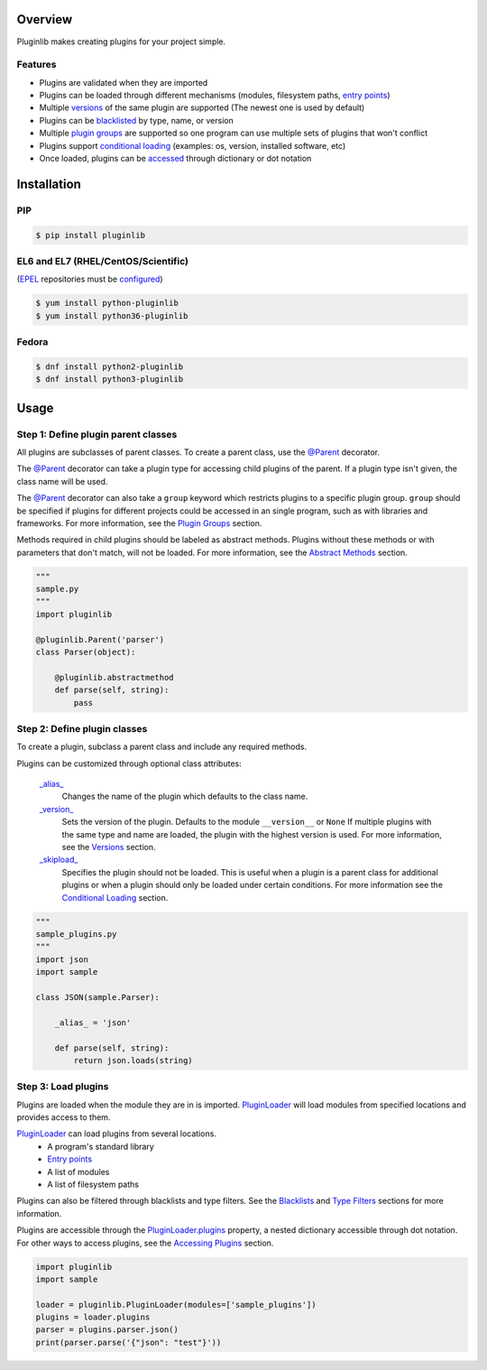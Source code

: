 .. start-badges

| |docs| |gh_actions| |codecov|
| |pypi| |supported-versions| |supported-implementations|
| |fedora| |EPEL|

.. |docs| image:: https://img.shields.io/readthedocs/pluginlib.svg?style=plastic&logo=read-the-docs
    :target: https://pluginlib.readthedocs.org
    :alt: Documentation Status

.. |gh_actions| image:: https://img.shields.io/github/workflow/status/Rockhopper-Technologies/pluginlib/Tests?event=push&logo=github-actions&style=plastic
    :target: https://github.com/Rockhopper-Technologies/pluginlib/actions/workflows/tests.yml
    :alt: GitHub Actions Status

.. |travis| image:: https://img.shields.io/travis/com/Rockhopper-Technologies/pluginlib.svg?style=plastic&logo=travis
    :target: https://travis-ci.com/Rockhopper-Technologies/pluginlib
    :alt: Travis-CI Build Status

.. |codecov| image:: https://img.shields.io/codecov/c/github/Rockhopper-Technologies/pluginlib.svg?style=plastic&logo=codecov
    :target: https://codecov.io/gh/Rockhopper-Technologies/pluginlib
    :alt: Coverage Status

.. |pypi| image:: https://img.shields.io/pypi/v/pluginlib.svg?style=plastic&logo=pypi
    :alt: PyPI Package latest release
    :target: https://pypi.python.org/pypi/pluginlib
.. |supported-versions| image:: https://img.shields.io/pypi/pyversions/pluginlib.svg?style=plastic&logo=pypi
    :alt: Supported versions
    :target: https://pypi.python.org/pypi/pluginlib
.. |supported-implementations| image:: https://img.shields.io/pypi/implementation/pluginlib.svg?style=plastic&logo=pypi
    :alt: Supported implementations
    :target: https://pypi.python.org/pypi/pluginlib

.. |fedora| image:: https://img.shields.io/badge/dynamic/json.svg?uri=https://pdc.fedoraproject.org/rest_api/v1/component-branches/?global_component=python-pluginlib;fields=name;active=true;type=rpm&query=$.results[?(@.name.startsWith(%22f%22))].name&label=Fedora&colorB=lightgray&style=plastic&logo=fedora
    :alt: Fedora version support
    :target: https://bodhi.fedoraproject.org/updates/?packages=python-pluginlib

.. |EPEL| image:: https://img.shields.io/badge/dynamic/json.svg?uri=https://pdc.fedoraproject.org/rest_api/v1/component-branches/?global_component=python-pluginlib;fields=name;active=true;type=rpm&query=$.results[?(@.name.startsWith(%22e%22))].name&label=EPEL&colorB=lightgray&style=plastic&logo=epel
    :alt: EPEL version support
    :target: https://bodhi.fedoraproject.org/updates/?packages=python-pluginlib



.. end-badges

Overview
========

Pluginlib makes creating plugins for your project simple.

Features
--------

- Plugins are validated when they are imported

- Plugins can be loaded through different mechanisms (modules, filesystem paths, `entry points`_)

- Multiple versions_ of the same plugin are supported (The newest one is used by default)

- Plugins can be `blacklisted`_ by type, name, or version

- Multiple `plugin groups`_ are supported so one program can use multiple sets of plugins that won't conflict

- Plugins support `conditional loading`_ (examples: os, version, installed software, etc)

- Once loaded, plugins can be accessed_ through dictionary or dot notation

Installation
============

PIP
---

.. code-block:: console

    $ pip install pluginlib

EL6 and EL7 (RHEL/CentOS/Scientific)
------------------------------------

(EPEL_ repositories must be configured_)

.. code-block:: console

    $ yum install python-pluginlib
    $ yum install python36-pluginlib

Fedora
------

.. code-block:: console

    $ dnf install python2-pluginlib
    $ dnf install python3-pluginlib

Usage
=====

Step 1: Define plugin parent classes
------------------------------------

All plugins are subclasses of parent classes. To create a parent class, use the
`@Parent`_ decorator.

The `@Parent`_ decorator can take a plugin type for accessing child plugins
of the parent. If a plugin type isn't given, the class name will be used.

The `@Parent`_ decorator can also take a ``group`` keyword which
restricts plugins to a specific plugin group. ``group`` should be specified if plugins for
different projects could be accessed in an single program, such as with libraries and frameworks.
For more information, see the `Plugin Groups`_ section.

Methods required in child plugins should be labeled as abstract methods.
Plugins without these methods or with parameters
that don't match, will not be loaded.
For more information, see the `Abstract Methods`_ section.

.. code-block:: python

    """
    sample.py
    """
    import pluginlib

    @pluginlib.Parent('parser')
    class Parser(object):

        @pluginlib.abstractmethod
        def parse(self, string):
            pass

Step 2: Define plugin classes
-----------------------------

To create a plugin, subclass a parent class and include any required methods.

Plugins can be customized through optional class attributes:

    `_alias_`_
        Changes the name of the plugin which defaults to the class name.

    `_version_`_
        Sets the version of the plugin. Defaults to the module ``__version__`` or ``None``
        If multiple plugins with the same type and name are loaded, the plugin with
        the highest version is used. For more information, see the Versions_ section.

    `_skipload_`_
        Specifies the plugin should not be loaded. This is useful when a plugin is a parent class
        for additional plugins or when a plugin should only be loaded under certain conditions.
        For more information see the `Conditional Loading`_ section.


.. code-block:: python

    """
    sample_plugins.py
    """
    import json
    import sample

    class JSON(sample.Parser):

        _alias_ = 'json'

        def parse(self, string):
            return json.loads(string)

Step 3: Load plugins
--------------------

Plugins are loaded when the module they are in is imported. PluginLoader_
will load modules from specified locations and provides access to them.

PluginLoader_ can load plugins from several locations.
    - A program's standard library
    - `Entry points`_
    - A list of modules
    - A list of filesystem paths

Plugins can also be filtered through blacklists and type filters.
See the Blacklists_ and `Type Filters`_ sections for more information.

Plugins are accessible through the PluginLoader.plugins_ property,
a nested dictionary accessible through dot notation. For other ways to access plugins,
see the `Accessing Plugins`_ section.

.. code-block:: python

    import pluginlib
    import sample

    loader = pluginlib.PluginLoader(modules=['sample_plugins'])
    plugins = loader.plugins
    parser = plugins.parser.json()
    print(parser.parse('{"json": "test"}'))

.. _Entry points: https://packaging.python.org/specifications/entry-points/

.. _PluginLoader: http://pluginlib.readthedocs.io/en/stable/api.html#pluginlib.PluginLoader
.. _PluginLoader.plugins: http://pluginlib.readthedocs.io/en/stable/api.html#pluginlib.PluginLoader.plugins
.. _@Parent: http://pluginlib.readthedocs.io/en/stable/api.html#pluginlib.Parent
.. _\_alias\_: http://pluginlib.readthedocs.io/en/stable/api.html#pluginlib.Plugin._alias_
.. _\_version\_: http://pluginlib.readthedocs.io/en/stable/api.html#pluginlib.Plugin._version_
.. _\_skipload\_: http://pluginlib.readthedocs.io/en/stable/api.html#pluginlib.Plugin._skipload_

.. _Versions: http://pluginlib.readthedocs.io/en/stable/concepts.html#versions
.. _Blacklists: http://pluginlib.readthedocs.io/en/stable/concepts.html#blacklists
.. _blacklisted: http://pluginlib.readthedocs.io/en/stable/concepts.html#blacklists
.. _Type Filters: http://pluginlib.readthedocs.io/en/stable/concepts.html#type-filters
.. _Accessing Plugins: http://pluginlib.readthedocs.io/en/stable/concepts.html#accessing-plugins
.. _accessed: http://pluginlib.readthedocs.io/en/stable/concepts.html#accessing-plugins
.. _Abstract Methods: http://pluginlib.readthedocs.io/en/stable/concepts.html#abstract-methods
.. _Conditional Loading: http://pluginlib.readthedocs.io/en/stable/concepts.html#conditional-loading
.. _Plugin Groups: http://pluginlib.readthedocs.io/en/stable/concepts.html#plugin-groups

.. _EPEL: https://fedoraproject.org/wiki/EPEL
.. _configured: https://fedoraproject.org/wiki/EPEL#How_can_I_use_these_extra_packages.3F
